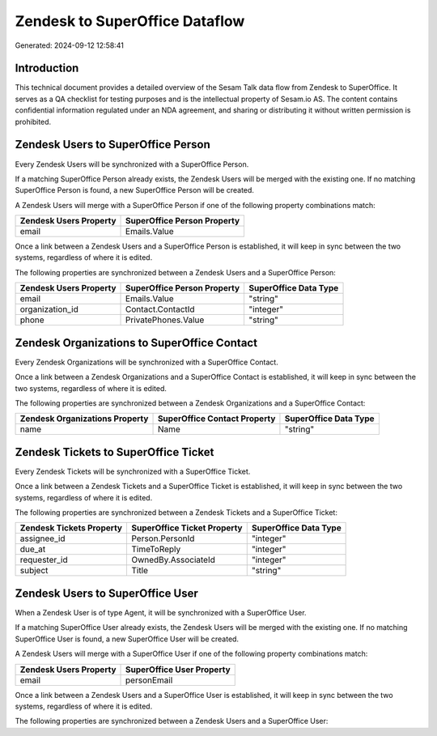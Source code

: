 ===============================
Zendesk to SuperOffice Dataflow
===============================

Generated: 2024-09-12 12:58:41

Introduction
------------

This technical document provides a detailed overview of the Sesam Talk data flow from Zendesk to SuperOffice. It serves as a QA checklist for testing purposes and is the intellectual property of Sesam.io AS. The content contains confidential information regulated under an NDA agreement, and sharing or distributing it without written permission is prohibited.

Zendesk Users to SuperOffice Person
-----------------------------------
Every Zendesk Users will be synchronized with a SuperOffice Person.

If a matching SuperOffice Person already exists, the Zendesk Users will be merged with the existing one.
If no matching SuperOffice Person is found, a new SuperOffice Person will be created.

A Zendesk Users will merge with a SuperOffice Person if one of the following property combinations match:

.. list-table::
   :header-rows: 1

   * - Zendesk Users Property
     - SuperOffice Person Property
   * - email
     - Emails.Value

Once a link between a Zendesk Users and a SuperOffice Person is established, it will keep in sync between the two systems, regardless of where it is edited.

The following properties are synchronized between a Zendesk Users and a SuperOffice Person:

.. list-table::
   :header-rows: 1

   * - Zendesk Users Property
     - SuperOffice Person Property
     - SuperOffice Data Type
   * - email
     - Emails.Value
     - "string"
   * - organization_id
     - Contact.ContactId
     - "integer"
   * - phone
     - PrivatePhones.Value
     - "string"


Zendesk Organizations to SuperOffice Contact
--------------------------------------------
Every Zendesk Organizations will be synchronized with a SuperOffice Contact.

Once a link between a Zendesk Organizations and a SuperOffice Contact is established, it will keep in sync between the two systems, regardless of where it is edited.

The following properties are synchronized between a Zendesk Organizations and a SuperOffice Contact:

.. list-table::
   :header-rows: 1

   * - Zendesk Organizations Property
     - SuperOffice Contact Property
     - SuperOffice Data Type
   * - name
     - Name
     - "string"


Zendesk Tickets to SuperOffice Ticket
-------------------------------------
Every Zendesk Tickets will be synchronized with a SuperOffice Ticket.

Once a link between a Zendesk Tickets and a SuperOffice Ticket is established, it will keep in sync between the two systems, regardless of where it is edited.

The following properties are synchronized between a Zendesk Tickets and a SuperOffice Ticket:

.. list-table::
   :header-rows: 1

   * - Zendesk Tickets Property
     - SuperOffice Ticket Property
     - SuperOffice Data Type
   * - assignee_id
     - Person.PersonId
     - "integer"
   * - due_at
     - TimeToReply
     - "integer"
   * - requester_id
     - OwnedBy.AssociateId
     - "integer"
   * - subject
     - Title
     - "string"


Zendesk Users to SuperOffice User
---------------------------------
When a Zendesk User is of type Agent, it  will be synchronized with a SuperOffice User.

If a matching SuperOffice User already exists, the Zendesk Users will be merged with the existing one.
If no matching SuperOffice User is found, a new SuperOffice User will be created.

A Zendesk Users will merge with a SuperOffice User if one of the following property combinations match:

.. list-table::
   :header-rows: 1

   * - Zendesk Users Property
     - SuperOffice User Property
   * - email
     - personEmail

Once a link between a Zendesk Users and a SuperOffice User is established, it will keep in sync between the two systems, regardless of where it is edited.

The following properties are synchronized between a Zendesk Users and a SuperOffice User:

.. list-table::
   :header-rows: 1

   * - Zendesk Users Property
     - SuperOffice User Property
     - SuperOffice Data Type

